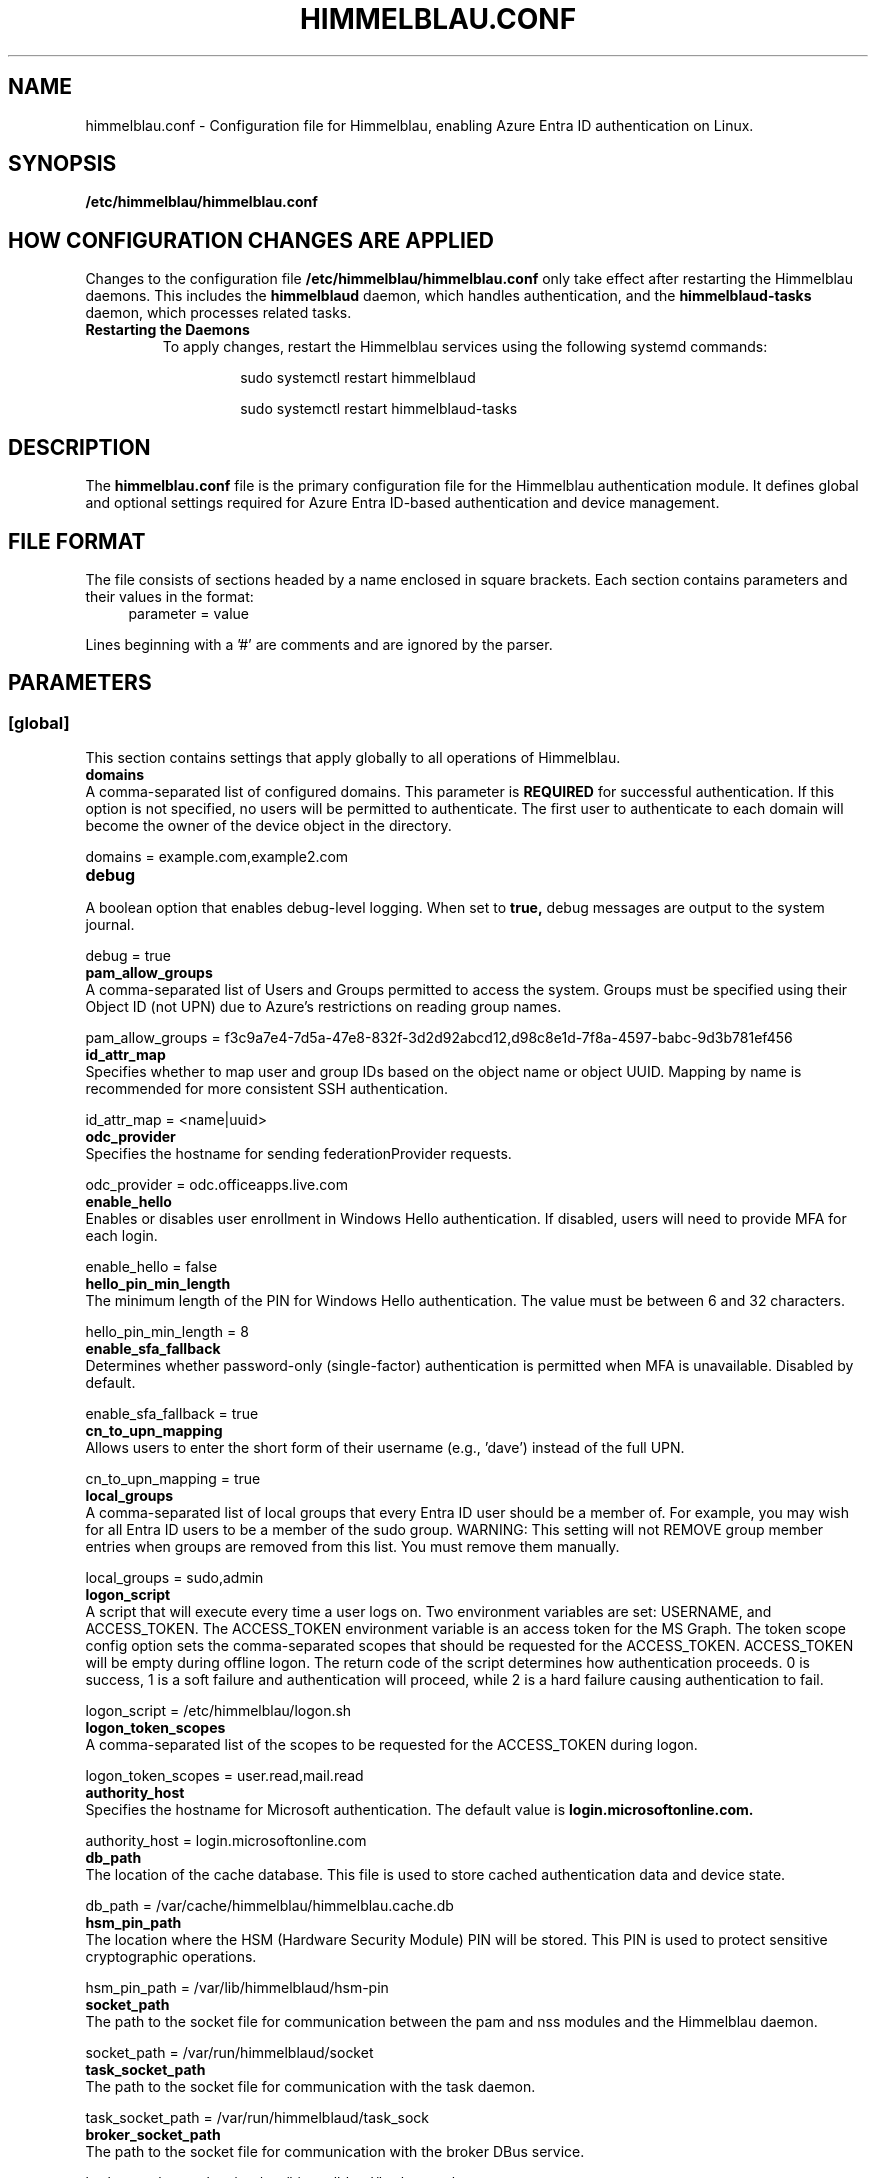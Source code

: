 .TH HIMMELBLAU.CONF "5" "November 2024" "Himmelblau Configuration" "File Formats"
.SH NAME
himmelblau.conf \- Configuration file for Himmelblau, enabling Azure Entra ID authentication on Linux.

.SH SYNOPSIS
.B /etc/himmelblau/himmelblau.conf

.SH HOW CONFIGURATION CHANGES ARE APPLIED
Changes to the configuration file
.B /etc/himmelblau/himmelblau.conf
only take effect after restarting the Himmelblau daemons. This includes the
.B himmelblaud
daemon, which handles authentication, and the
.B himmelblaud-tasks
daemon, which processes related tasks.

.TP
.B Restarting the Daemons
To apply changes, restart the Himmelblau services using the following systemd commands:

.EXAMPLES
.RS
.IP
sudo systemctl restart himmelblaud
.IP
sudo systemctl restart himmelblaud-tasks
.RE

.SH DESCRIPTION
The
.B himmelblau.conf
file is the primary configuration file for the Himmelblau authentication module. It defines global and optional settings required for Azure Entra ID-based authentication and device management.

.SH FILE FORMAT
The file consists of sections headed by a name enclosed in square brackets. Each section contains parameters and their values in the format:
.RS 4
parameter = value
.RE

Lines beginning with a '#' are comments and are ignored by the parser.

.SH PARAMETERS

.SS [global]
This section contains settings that apply globally to all operations of Himmelblau.

.TP
.B domains
.RE
A comma-separated list of configured domains. This parameter is
.B REQUIRED
for successful authentication. If this option is not specified, no users will be permitted to authenticate. The first user to authenticate to each domain will become the owner of the device object in the directory.

.EXAMPLES
domains = example.com,example2.com

.TP
.B debug
.RE
A boolean option that enables debug-level logging. When set to
.B true,
debug messages are output to the system journal.

.EXAMPLES
debug = true

.TP
.B pam_allow_groups
.RE
A comma-separated list of Users and Groups permitted to access the system. Groups must be specified using their Object ID (not UPN) due to Azure's restrictions on reading group names.

.EXAMPLES
pam_allow_groups = f3c9a7e4-7d5a-47e8-832f-3d2d92abcd12,d98c8e1d-7f8a-4597-babc-9d3b781ef456

.TP
.B id_attr_map
.RE
Specifies whether to map user and group IDs based on the object name or object UUID. Mapping by name is recommended for more consistent SSH authentication.

.EXAMPLES
id_attr_map = <name|uuid>

.TP
.B odc_provider
.RE
Specifies the hostname for sending federationProvider requests.

.EXAMPLES
odc_provider = odc.officeapps.live.com

.TP
.B enable_hello
.RE
Enables or disables user enrollment in Windows Hello authentication. If disabled, users will need to provide MFA for each login.

.EXAMPLES
enable_hello = false

.TP
.B hello_pin_min_length
.RE
The minimum length of the PIN for Windows Hello authentication. The value must be between 6 and 32 characters.

.EXAMPLES
hello_pin_min_length = 8

.TP
.B enable_sfa_fallback
.RE
Determines whether password-only (single-factor) authentication is permitted when MFA is unavailable. Disabled by default.

.EXAMPLES
enable_sfa_fallback = true

.TP
.B cn_to_upn_mapping
.RE
Allows users to enter the short form of their username (e.g., 'dave') instead of the full UPN.

.EXAMPLES
cn_to_upn_mapping = true

.TP
.B local_groups
.RE
A comma-separated list of local groups that every Entra ID user should be a member of. For example, you may wish for all Entra ID users to be a member of the sudo group. WARNING: This setting will not REMOVE group member entries when groups are removed from this list. You must remove them manually.

.EXAMPLES
local_groups = sudo,admin

.TP
.B logon_script
.RE
A script that will execute every time a user logs on. Two environment variables are set: USERNAME, and ACCESS_TOKEN. The ACCESS_TOKEN environment variable is an access token for the MS Graph. The token scope config option sets the comma-separated scopes that should be requested for the ACCESS_TOKEN. ACCESS_TOKEN will be empty during offline logon. The return code of the script determines how authentication proceeds. 0 is success, 1 is a soft failure and authentication will proceed, while 2 is a hard failure causing authentication to fail.

.EXAMPLES
logon_script = /etc/himmelblau/logon.sh

.TP
.B logon_token_scopes
.RE
A comma-separated list of the scopes to be requested for the ACCESS_TOKEN during logon.

.EXAMPLES
logon_token_scopes = user.read,mail.read

.TP
.B authority_host
.RE
Specifies the hostname for Microsoft authentication. The default value is
.B login.microsoftonline.com.

.EXAMPLES
authority_host = login.microsoftonline.com

.TP
.B db_path
.RE
The location of the cache database. This file is used to store cached authentication data and device state.

.EXAMPLES
db_path = /var/cache/himmelblau/himmelblau.cache.db

.TP
.B hsm_pin_path
.RE
The location where the HSM (Hardware Security Module) PIN will be stored. This PIN is used to protect sensitive cryptographic operations.

.EXAMPLES
hsm_pin_path = /var/lib/himmelblaud/hsm-pin

.TP
.B socket_path
.RE
The path to the socket file for communication between the pam and nss modules and the Himmelblau daemon.

.EXAMPLES
socket_path = /var/run/himmelblaud/socket

.TP
.B task_socket_path
.RE
The path to the socket file for communication with the task daemon.

.EXAMPLES
task_socket_path = /var/run/himmelblaud/task_sock

.TP
.B broker_socket_path
.RE
The path to the socket file for communication with the broker DBus service.

.EXAMPLES
broker_socket_path = /var/run/himmelblaud/broker_sock

.TP
.B home_prefix
.RE
The prefix to use for user home directories.

.EXAMPLES
home_prefix = /home/

.TP
.B home_attr
.RE
The attribute used to create a home directory for a user. Available options include:
.RS
.IP
\- UUID (default)
.IP
\- SPN
.IP
\- CN
.RE

.EXAMPLES
home_attr = UUID

.TP
.B home_alias
.RE
The symlinked alias for the user's home directory. Available options include:
.RS
.IP
\- UUID
.IP
\- SPN (default)
.IP
\- CN
.RE

.EXAMPLES
home_alias = SPN

.TP
.B shell
.RE
The default shell for users. This will be assigned when the user logs in.

.EXAMPLES
shell = /bin/bash

.TP
.B idmap_range
.RE
Specifies the range of IDs to be used for the user and group mappings.

.EXAMPLES
idmap_range = 5000000-5999999

.TP
.B connection_timeout
.RE
The timeout for connections to the authentication server. Default is 2 seconds.

.EXAMPLES
connection_timeout = 5

.TP
.B cache_timeout
.RE
The timeout for caching authentication data. Default is 300 seconds (5 minutes).

.EXAMPLES
cache_timeout = 10

.TP
.B use_etc_skel
.RE
If set to
.B true,
Himmelblau will use the contents of /etc/skel when creating new user directories.

.EXAMPLES
use_etc_skel = false

.TP
.B selinux
.RE
Whether SELinux security labels should be applied to users' home directories. Set to
.B true
to enable.

.EXAMPLES
selinux = true

.SH DOMAIN-SPECIFIC SECTIONS
Overrides can be defined for individual domains by using a section named after the domain in square brackets.

.SS [example.com]
This section allows customization of specific parameters for the domain
.B example.com.
Domain-specific sections override global values for the specified domain.

.TP
.B odc_provider
.RE
Overrides the `odc_provider` value for this domain.

.EXAMPLES
[example.com]
odc_provider = custom.odcprovider.example.com

.TP
.B home_prefix
.RE
Overrides the `home_prefix` value for this domain.

.EXAMPLES
[example.com]
home_prefix = /home/

.TP
.B home_attr
.RE
Overrides the `home_attr` value for this domain.

.EXAMPLES
[example.com]
home_attr = UUID

.TP
.B home_alias
.RE
Overrides the `home_alias` value for this domain.

.EXAMPLES
[example.com]
home_alias = SPN

.TP
.B shell
.RE
Overrides the `shell` value for this domain.

.EXAMPLES
[example.com]
shell = /bin/bash

.TP
.B idmap_range
.RE
Overrides the `idmap_range` value for this domain.

.EXAMPLES
[example.com]
idmap_range = 5000000-5999999

.SH SEE ALSO
.BR himmelblaud(8),
.BR himmelblaud-tasks(8)
